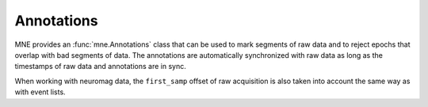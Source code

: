 
Annotations
###########

.. contents::
   :local:
   :depth: 2

MNE provides an :func:`mne.Annotations` class that can be used to mark segments
of raw data and to reject epochs that overlap with bad segments of data.
The annotations are automatically synchronized with raw data as long as the
timestamps of raw data and annotations are in sync.

When working with neuromag data, the ``first_samp`` offset of raw acquisition
is also taken into account the same way as with event lists.
